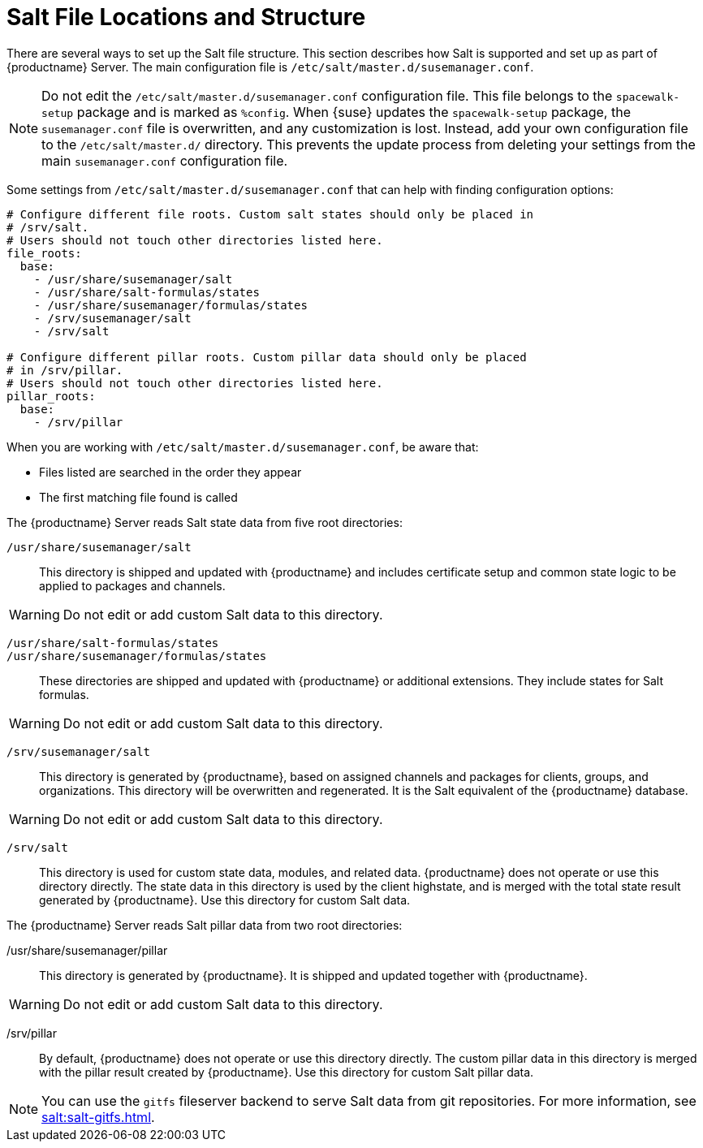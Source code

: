 [[salt.file.locations]]
= Salt File Locations and Structure


There are several ways to set up the Salt file structure.
This section describes how Salt is supported and set up as part of {productname} Server.
The main configuration file is [path]``/etc/salt/master.d/susemanager.conf``.

[NOTE]
[.admon-note]
====
Do not edit the [path]``/etc/salt/master.d/susemanager.conf`` configuration file.
This file belongs to the [package]``spacewalk-setup`` package and is marked as [literal]``%config``.
When {suse} updates the [package]``spacewalk-setup`` package, the [path]``susemanager.conf`` file is overwritten, and any customization is lost.
Instead, add your own configuration file to the [path]``/etc/salt/master.d/`` directory.
This prevents the update process from deleting your settings from the main [path]``susemanager.conf`` configuration file.
====

Some settings from [path]``/etc/salt/master.d/susemanager.conf`` that can help with finding configuration options:

----
# Configure different file roots. Custom salt states should only be placed in
# /srv/salt.
# Users should not touch other directories listed here.
file_roots:
  base:
    - /usr/share/susemanager/salt
    - /usr/share/salt-formulas/states
    - /usr/share/susemanager/formulas/states
    - /srv/susemanager/salt
    - /srv/salt

# Configure different pillar roots. Custom pillar data should only be placed
# in /srv/pillar.
# Users should not touch other directories listed here.
pillar_roots:
  base:
    - /srv/pillar
----

When you are working with [path]``/etc/salt/master.d/susemanager.conf``, be aware that:

* Files listed are searched in the order they appear
* The first matching file found is called

The {productname} Server reads Salt state data from five root directories:

[path]``/usr/share/susemanager/salt``::
This directory is shipped and updated with {productname} and includes certificate setup and common state logic to be applied to packages and channels.

[WARNING]
[.admon-warn]
====
Do not edit or add custom Salt data to this directory.
====

[path]``/usr/share/salt-formulas/states``::
[path]``/usr/share/susemanager/formulas/states``::
These directories are shipped and updated with {productname} or additional extensions.
They include states for Salt formulas.

[WARNING]
[.admon-warn]
====
Do not edit or add custom Salt data to this directory.
====

[path]``/srv/susemanager/salt``::
This directory is generated by {productname}, based on assigned channels and packages for clients, groups, and organizations.
This directory will be overwritten and regenerated.
It is the Salt equivalent of the {productname} database.

[WARNING]
[.admon-warn]
====
Do not edit or add custom Salt data to this directory.
====

[path]``/srv/salt``::
This directory is used for custom state data, modules, and related data.
{productname} does not operate or use this directory directly.
The state data in this directory is used by the client highstate, and is merged with the total state result generated by {productname}.
Use this directory for custom Salt data.


The {productname} Server reads Salt pillar data from two root directories:

/usr/share/susemanager/pillar::
This directory is generated by {productname}.
It is shipped and updated together with {productname}.

[WARNING]
[.admon-warn]
====
Do not edit or add custom Salt data to this directory.
====

/srv/pillar::
By default, {productname} does not operate or use this directory directly.
The custom pillar data in this directory is merged with the pillar result created by {productname}.
Use this directory for custom Salt pillar data.

[NOTE]
[.admon-note]
====
You can use the [systemitem]``gitfs`` fileserver backend to serve Salt data from git repositories.
For more information, see xref:salt:salt-gitfs.adoc[].
====
